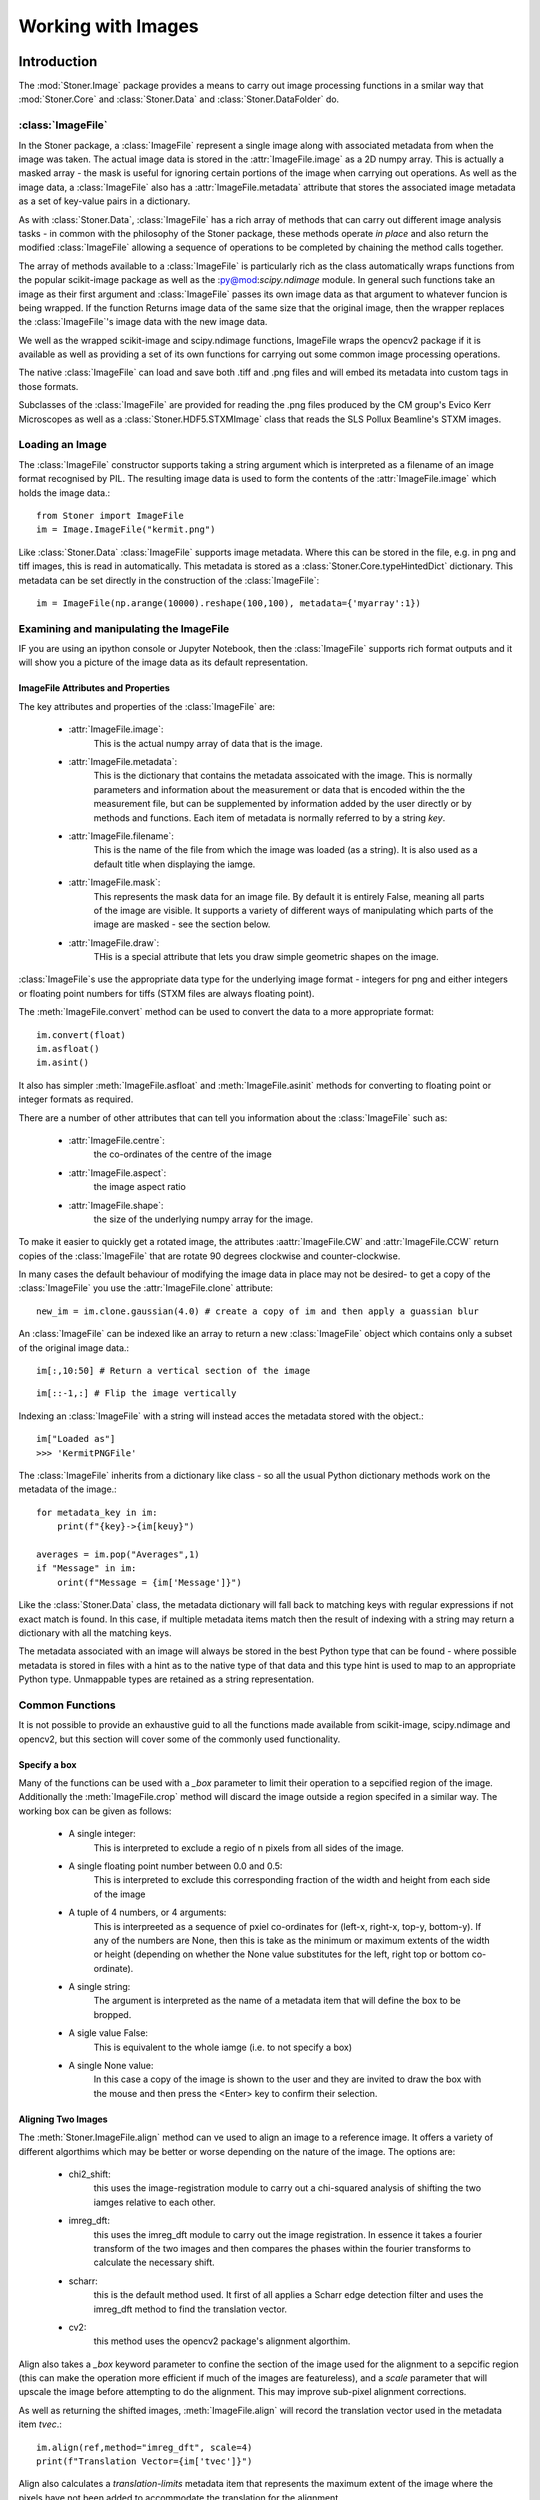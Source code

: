 **************************
Working with Images
**************************
.. :currentmodule:: Stoner.Image

Introduction
============

The :mod:`Stoner.Image` package provides a means to carry out image processing functions in a smilar way that :mod:`Stoner.Core` and :class:`Stoner.Data` and
:class:`Stoner.DataFolder` do.

:class:`ImageFile`
------------------

In the Stoner package, a :class:`ImageFile` represent a single image along with associated metadata from when the image was taken.
The actual image data is stored in the :attr:`ImageFile.image` as a 2D numpy array. This is actually a masked array - the mask is
useful for ignoring certain portions of the image when carrying out operations. As well as the image data, a :class:`ImageFile` also
has a :attr:`ImageFile.metadata` attribute that stores the associated image metadata as a set of key-value pairs in a dictionary.

As with :class:`Stoner.Data`, :class:`ImageFile` has a rich array of methods that can carry out different image analysis tasks -
in common with the philosophy of the Stoner package, these methods operate *in place* and also return the modified :class:`ImageFile`
allowing a sequence of operations to be completed by chaining the method calls together.

The array of methods available to a :class:`ImageFile` is particularly rich as the class automatically wraps functions from the
popular scikit-image package as well as the :py@mod:`scipy.ndimage` module. In general such functions take an image as their first argument
and :class:`ImageFile` passes its own image data as that argument to whatever funcion is being wrapped. If the function Returns
image data of the same size that the original image, then the wrapper replaces the :class:`ImageFile`'s image data with the new
image data.

We well as the wrapped scikit-image and scipy.ndimage functions, ImageFile wraps the opencv2 package if it is available as well
as providing a set of its own functions for carrying out some common image processing operations.

The native :class:`ImageFile` can load and save both .tiff and .png files and will embed its metadata into custom tags in those
formats.

Subclasses of the :class:`ImageFile` are provided for reading the .png files produced by the CM group's Evico Kerr Microscopes as well as
a :class:`Stoner.HDF5.STXMImage` class that reads the SLS Pollux Beamline's STXM images.

Loading an Image
----------------

The :class:`ImageFile` constructor supports taking a string argument which is interpreted as a filename of an image format recognised by PIL. The resulting
image data is used to form the contents of the :attr:`ImageFile.image` which holds the image data.::

   from Stoner import ImageFile
   im = Image.ImageFile("kermit.png")

.. image:: ../../sample-data/kermit.png

Like :class:`Stoner.Data` :class:`ImageFile` supports image metadata. Where this can be stored in the file, e.g. in png and tiff images, this is read in
automatically. This metadata is stored as a :class:`Stoner.Core.typeHintedDict` dictionary. This metadata can be set directly in the
construction of the :class:`ImageFile`::

   im = ImageFile(np.arange(10000).reshape(100,100), metadata={'myarray':1})

Examining and manipulating the ImageFile
-----------------------------------------

IF you are using an ipython console or Jupyter Notebook, then the :class:`ImageFile` supports rich format outputs and
it will show you a picture of the image data as its default representation.

ImageFile Attributes and Properties
^^^^^^^^^^^^^^^^^^^^^^^^^^^^^^^^^^^

The key attributes and properties of the :class:`ImageFile` are:

    - :attr:`ImageFile.image`:
        This is the actual numpy array of data that is the image.
    - :attr:`ImageFile.metadata`:
        This is the dictionary that contains the metadata assoicated with the image. This is normally parameters and
        information about the measurement or data that is encoded within the the measurement file, but can be supplemented
        by information added by the user directly or by methods and functions. Each item of metadata is normally referred to by a string *key*.
    - :attr:`ImageFile.filename`:
        This is the name of the file from which the image was loaded (as a string). It is also used as a default title when
        displaying the iamge.
    - :attr:`ImageFile.mask`:
        This represents the mask data for an image file. By default it is entirely False, meaning all parts of the image
        are visible. It supports a variety of different ways of manipulating which parts of the image are masked - see the section
        below.
    - :attr:`ImageFile.draw`:
        THis is a special attribute that lets you draw simple geometric shapes on the image.

:class:`ImageFile`s use the appropriate data type for the underlying image format - integers for png and either integers or
floating point numbers for tiffs (STXM files are always floating point).

The :meth:`ImageFile.convert` method can be used to convert the data to a more appropriate format::

    im.convert(float)
    im.asfloat()
    im.asint()

It also has simpler :meth:`ImageFile.asfloat` and :meth:`ImageFile.asinit` methods for converting to floating point or integer
formats as required.

There are a number of other attributes that can tell you information about the :class:`ImageFile` such as:

    - :attr:`ImageFile.centre`:
        the co-ordinates of the centre of the image
    - :attr:`ImageFile.aspect`:
        the image aspect ratio
    - :attr:`ImageFile.shape`:
        the size of the underlying numpy array for the image.

To make it easier to quickly get a rotated image, the attributes :aattr:`ImageFile.CW` and :attr:`ImageFile.CCW` return
copies of the :class:`ImageFile` that are rotate 90 degrees clockwise and counter-clockwise.

In many cases the default behaviour of modifying the image data in place may not be desired- to get a copy of the
:class:`ImageFile` you use the :attr:`ImageFile.clone` attribute::

    new_im = im.clone.gaussian(4.0) # create a copy of im and then apply a guassian blur

.. image:: figures/kermit-blurred.png

An :class:`ImageFile` can be indexed like an array to return a new :class:`ImageFile` object which contains only a subset
of the original image data.::

	im[:,10:50] # Return a vertical section of the image

.. image:: figures/kermit_vslice.png

::

	im[::-1,:] # Flip the image vertically

.. image:: figures/kermit_flipped.png

Indexing an :class:`ImageFile` with a string will instead acces the metadata stored with the object.::

    im["Loaded as"]
    >>> 'KermitPNGFile'

The :class:`ImageFile` inherits from a dictionary like class - so all the usual Python dictionary methods work on the
metadata of the image.::

    for metadata_key in im:
        print(f"{key}->{im[keuy}")

    averages = im.pop("Averages",1)
    if "Message" in im:
        orint(f"Message = {im['Message']}")

Like the :class:`Stoner.Data` class, the metadata dictionary  will fall back to matching keys with regular expressions
if not exact match is found. In this case, if multiple metadata items match then the result of indexing with a string
may return a dictionary with all the matching keys.

The metadata associated with an image will always be stored in the best Python type that can be found - where possible
metadata is stored in files with a hint as to the native type of that data and this type hint is used to map to an
appropriate Python type. Unmappable types are retained as a string representation.

Common Functions
----------------

It is not possible to provide an exhaustive guid to all the functions made available from scikit-image, scipy.ndimage and
opencv2, but this section will cover some of the commonly used functionality.


Specify a box
^^^^^^^^^^^^^

Many of the functions can be used with a *_box* parameter to limit their operation to a sepcified region of the image.
Additionally the :meth:`ImageFile.crop` method will discard the image outside a region specifed in a similar way. The
working box can be given as follows:

    - A single integer:
        This is interpreted to exclude a regio of n pixels from all sides of the image.
    - A single floating point number between 0.0 and 0.5:
        This is interpreted to exclude this corresponding fraction of the width and height from each side of the image
    - A tuple of 4 numbers, or 4 arguments:
        This is interpreeted as a sequence of pxiel co-ordinates for (left-x, right-x, top-y, bottom-y). If any of the
        numbers are None, then this is take as the minimum or maximum extents of the width or height (depending on whether
        the None value substitutes for the left, right top or bottom co-ordinate).
    - A single string:
        The argument is interpreted as the name of a metadata item that will define the box to be bropped.
    - A sigle value False:
        This is equivalent to the whole iamge (i.e. to not specify a box)
    - A single None value:
        In this case a copy of the image is shown to the user and they are invited to draw the box with the mouse and
        then press the <Enter> key to confirm their selection.

.. image:: figures/kermit-crop.png

Aligning Two Images
^^^^^^^^^^^^^^^^^^^

The :meth:`Stoner.ImageFile.align` method can ve used to align an image to a reference image. It offers a variety of different
algorthims which may be better or worse depending on the nature of the image. The options are:

    - chi2_shift:
        this uses the image-registration module to carry out a chi-squared analysis of shifting the two iamges
        relative to each other.
    - imreg_dft:
        this uses the imreg_dft module to carry out the image registration. In essence it takes a fourier transform
        of the two images and then compares the phases within the fourier transforms to calculate the necessary shift.
    - scharr:
        this is the default method used. It first of all applies a Scharr edge detection filter and uses the
        imreg_dft method to find the translation vector.
    - cv2:
        this method uses the opencv2 package's alignment algorthim.

Align also takes a *_box* keyword parameter to confine the section of the image used for the alignment to a sepcific region
(this can make the operation more efficient  if much of the images are featureless), and a *scale* parameter that will upscale
the image before attempting to do the alignment. This may improve sub-pixel alignment corrections.

As well as returning the shifted images, :meth:`ImageFile.align` will record the translation vector used in the metadata item *tvec*.::

    im.align(ref,method="imreg_dft", scale=4)
    print(f"Translation Vector={im['tvec']}")

Align also calculates a *translation-limits* metadata item that represents the maximum extent of the image where the pixels
have not been added to accommodate the translation for the alignment.

Cropping an Image
^^^^^^^^^^^^^^^^^

The :meth:`ImageFile.crop` will crop the image to the box you specify. If called with no parameters, then it will show the current
image and allow you to draw the crop box on it. Pressing return will select the region to crop.

The combination of the *translation_limits* metadata item from the :meth:`ImageFile.align` method and the specification of the box
for cropping allows images to be aligned and then cropped to match.::

    im.align(ref,method="imreg_dft", scale=4)
    # Crop the image according to the translation limits worked out be align.
    im.crop("translation_limits")

    # Now crop the reference image, using the revsed translation limits
    ref.crop(im.translation_limits("tvec", reverse=True))

Contrast Normalisation
^^^^^^^^^^^^^^^^^^^^^^

If the absolute value of the image data is not important, then normalising the image can improve the contrast. The
:meth:`ImageFile.normalise` will do this.By default it will remap the image intensity values to the range -1 to +1. This
can be changed with the *limits* keyword parameter. The area of the image used to calculate the mapping between the old and
new intensity values can be set with the *sample*  parameter. If there are a few pixels with extreme values in the image then
this can reduce the contrast for the bulk of the image. By using the *limits* parameter you can restrict the portion
of the input range to be rescaled over. For example, *limits=(0.1,0.9)* will map the first 10% and the last 10% of the
pixels to -1 or +1 and the middle 80% between the two extremes.::

    im.normalise(limits=(0.01,0.99))

Image Filtering
^^^^^^^^^^^^^^^

Filtering is frequently used to remove npise and other artefacts from images. Most of the filters that can be applied are
functions within the sckit-image.filters module. A good general purpose option is to use a gaussian filter - this will
convolute the image with a 2-D gaussian function with a user-definable width. This is effective for removing high frequency
noise and speckle.::

    im.gaussian(1.0)

For band-pass filt4ering the scikit-image.fitlers method *difference_of_gaussians* can be used. This filters the image with two
different gaussian blurs and then takes the difference between them - the smaller gaussian blur removes high frequency noise
whilst the large gaussian removes low spatial frequency variations.::

    im.difference_of_gaussians(1.0,2.0)

.. image:: figures/kermit-bandpass.png

Another filtering approach is to us a Savitsky-Golay filter - this fits a polynomial surface locally over the data to smooth
or differentiate the date. This sort of filtering is good for preserving feature sizes in the original data set.::

    im:sgolay2d(pints=5)

Fourier transforms
^^^^^^^^^^^^^^^^^^

Fast Fourier transforms are oftern used when we need to examain the frequency spectra of image data. The :meth:`ImageFile.fft`
method provides a convenient one-stop method for generating the fft that can also take care of some of the artefacts that
can result.::

    fft=im.clone.fft(replace_dc=True, window="hamming")

.. image:: figures/kermit-fft.png

In this example, a copy of the image is transformed to the mangitude of its fourier transform. THe fourier transform is shifted
so that the central pixels are the 0-ffrequency componennts. The optional keywrod *remove_dc* replaces the 0 frequency data with the
mean value of the FFT to avoid a large spike int he FFT from the mean value of the image. The *window* parameter tells the method
to multiply the image by the corresponding window function (from scikit-image.filters.window) before calculating the FFT. This
avoids artefacts caused by the discontinuities at the edges of the image.

The shifting of the FFT to align the dc componentns to the centre of the image can be controlled with the *shift* keyword
parameter, whilst the output is controlled by the *phase* parameter - False gives the magnitude, True returns the phase angle in radians
and None returns the full complex FFT.

To aid with analyhsing radial distributions in FFTs (or images), the :meth:`ImageFile.radial_profile` method can be used.
This will compute a prfile from a given centre outwards - either integrating over all angles, or restricting to specific angles.
At its simpletst one can just do::

    profile=fft.radial_profile()

Which will return a :calss:`Stoner.Data` object with columns for the radial distance, mean pixel value at the corresponding radius,
standard deviation and number of pixels counted. The optional *angle* keyword parameter will select either one angle (float) or a
rangle of angles (tuple of two floats). This can be easily plotted since the :class:`Stoner.Data` object is created with the
appropriate columns setup as x oand y data columns.::

    fft.radial_profile(angle=(-0.04,0.04)).plot(plotter=semilogy)

.. image:: figures/kermit-fft-profile.png


Further functions
^^^^^^^^^^^^^^^^^

Further functions that could be useful:

  - im.threshold_minmax(0.2,0.8)
      Returns a binary image
  - im.plot_histogram()
      Plot a histogram of the pixel intensities
  - im.level_image()
      Flatten a skewed image background
  - im.subtract_image(otherim)
      Subtract another image and enhance contrast
  - im.align(otherim)
      Translate image to line up with other im

Scikit-Image & scipy.ndimage Functions
^^^^^^^^^^^^^^^^^^^^^^^^^^^^^^^^^^^^^^

While many local analysis functions have been added to ImageFile one of the big benefits is that function proxy methods have been added to make the entire
scikit-image library and scipy routines available. Function requests will first search local image functions and secondly look up any function from the external
libraries. The proxy will pass the :attr:`ImageFile.image` attribute as the first argument to any external call to a scikit-image or scipy function. The return value for such
calls is handled a bit carefully:

    #. If the return value is a 2d numpy.ndarray like type that has the same size as the original, or if the *_* keyword argument is set to **True** then the original
        :attr:`ImageFile.image` is replaced with the returned result.
    #. If the return value is anything else then it is simply passed back to the calling program.

In this way, many operations can be carried out 'in-place' on a :class:`ImageFile`. For example::

ImageFile Representation
------------------------

By default, the representation of an ImageFile is just a short textual description, however if the *short_repr& and *short_img_repr* options
are both set to False and a graphical console is in use with an ipython kernel, then th special _repr_png_ method will show a picture of the
contents of the ImageFile instead.::

    i = Stopner.Image.ImageFile("kermit.png")
    i
    >>> kermit.png(<class 'Stoner.Image.core.ImageFile'>) of shape (479, 359) (uint16) and 53 items of metadata
    from Stoner import Options
    Options.short_repr=False
    Options.shoft_img_repr=False
    i
    >>>

.. image:: ../../sample-data/kermit.png

Alternatively the :meth:`ImageArray.imshow` method (accessible to :class:`ImagerFile`) will show the image data in a matplotlib window.

:class:`ImageArray`: A numpy array like class
=============================================

Somewhat analogous to :class:`Stoner.Core.DataArray`, the :class:`ImageArray` is a specialised subclass of :class:`numpy.ma.MaskedArray` used to
store the image data in ImageFile. The numpy.ndarray like data can be accessed at any point via either :attr:`ImageFile.image` or :attr:`ImageFile.data`
and will be accepted by functions that take an numpy.ndarray as an argument.

Working with Lots of Images: :class:`ImageFolder` and :class:`ImageStack`
==========================================================================

Just as :class:`Stoner.DataFolder` allows you to efficiently process lots of separate :class:`Stoner.Data` files, :class:`ImageFolder` does the same for lots
of :class:`ImageFile` files. It is based on the same parent :class:`Stoner.Fodlers.baseFolder` class - so has similar abilities to iterate, form into
sub-folders and so on. In addition, an :class:`Imagefolder` has additional attributes and methods for working with multiple images.

Due to the potentially large amount of data involved in processing images it is good to take advantage of native numpy's speed wherever possible. To this end
:class:`Stoner.Image.ImageStack` is now available. This works very similarly to ImageFolder but internally represents the image stack as a 3d numpy array.
For example::
	imst = ImageStack('pathtomyfolder', pattern='*.tif') #directory is held in memory but images are not loaded yet
	imst = imst['subfolder'] #take advantage of :class:`DiskBasedFolder` grouping abilities
	imst.translate(5,3) #instantiate the stack and translate all images

You can request and manipulate this 3d array directly with the imarray property, alternatively you can ask for any function accepted by the underlying ImageFile
(including the scikit-image and scipy library).



